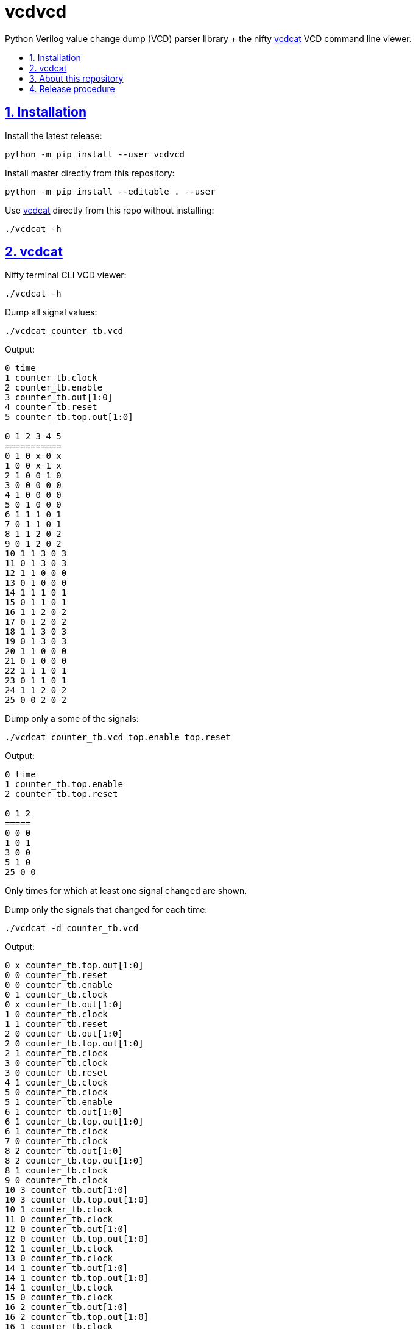 = vcdvcd
:idprefix:
:idseparator: -
:sectanchors:
:sectlinks:
:sectnumlevels: 6
:sectnums:
:toc: macro
:toclevels: 6
:toc-title:

Python Verilog value change dump (VCD) parser library + the nifty <<vcdcat>> VCD command line viewer.

toc::[]

== Installation

Install the latest release:

....
python -m pip install --user vcdvcd
....

Install master directly from this repository:

....
python -m pip install --editable . --user
....

Use <<vcdcat>> directly from this repo without installing:

....
./vcdcat -h
....

== vcdcat

Nifty terminal CLI VCD viewer:

....
./vcdcat -h
....

Dump all signal values:

....
./vcdcat counter_tb.vcd
....

Output:

....
0 time
1 counter_tb.clock
2 counter_tb.enable
3 counter_tb.out[1:0]
4 counter_tb.reset
5 counter_tb.top.out[1:0]

0 1 2 3 4 5
===========
0 1 0 x 0 x
1 0 0 x 1 x
2 1 0 0 1 0
3 0 0 0 0 0
4 1 0 0 0 0
5 0 1 0 0 0
6 1 1 1 0 1
7 0 1 1 0 1
8 1 1 2 0 2
9 0 1 2 0 2
10 1 1 3 0 3
11 0 1 3 0 3
12 1 1 0 0 0
13 0 1 0 0 0
14 1 1 1 0 1
15 0 1 1 0 1
16 1 1 2 0 2
17 0 1 2 0 2
18 1 1 3 0 3
19 0 1 3 0 3
20 1 1 0 0 0
21 0 1 0 0 0
22 1 1 1 0 1
23 0 1 1 0 1
24 1 1 2 0 2
25 0 0 2 0 2
....

Dump only a some of the signals:

....
./vcdcat counter_tb.vcd top.enable top.reset
....

Output:

....
0 time
1 counter_tb.top.enable
2 counter_tb.top.reset

0 1 2
=====
0 0 0
1 0 1
3 0 0
5 1 0
25 0 0
....

Only times for which at least one signal changed are shown.

Dump only the signals that changed for each time:

....
./vcdcat -d counter_tb.vcd
....

Output:

....
0 x counter_tb.top.out[1:0]
0 0 counter_tb.reset
0 0 counter_tb.enable
0 1 counter_tb.clock
0 x counter_tb.out[1:0]
1 0 counter_tb.clock
1 1 counter_tb.reset
2 0 counter_tb.out[1:0]
2 0 counter_tb.top.out[1:0]
2 1 counter_tb.clock
3 0 counter_tb.clock
3 0 counter_tb.reset
4 1 counter_tb.clock
5 0 counter_tb.clock
5 1 counter_tb.enable
6 1 counter_tb.out[1:0]
6 1 counter_tb.top.out[1:0]
6 1 counter_tb.clock
7 0 counter_tb.clock
8 2 counter_tb.out[1:0]
8 2 counter_tb.top.out[1:0]
8 1 counter_tb.clock
9 0 counter_tb.clock
10 3 counter_tb.out[1:0]
10 3 counter_tb.top.out[1:0]
10 1 counter_tb.clock
11 0 counter_tb.clock
12 0 counter_tb.out[1:0]
12 0 counter_tb.top.out[1:0]
12 1 counter_tb.clock
13 0 counter_tb.clock
14 1 counter_tb.out[1:0]
14 1 counter_tb.top.out[1:0]
14 1 counter_tb.clock
15 0 counter_tb.clock
16 2 counter_tb.out[1:0]
16 2 counter_tb.top.out[1:0]
16 1 counter_tb.clock
17 0 counter_tb.clock
18 3 counter_tb.out[1:0]
18 3 counter_tb.top.out[1:0]
18 1 counter_tb.clock
19 0 counter_tb.clock
20 0 counter_tb.out[1:0]
20 0 counter_tb.top.out[1:0]
20 1 counter_tb.clock
21 0 counter_tb.clock
22 1 counter_tb.out[1:0]
22 1 counter_tb.top.out[1:0]
22 1 counter_tb.clock
23 0 counter_tb.clock
24 2 counter_tb.out[1:0]
24 2 counter_tb.top.out[1:0]
24 1 counter_tb.clock
25 0 counter_tb.clock
25 0 counter_tb.enable
26 1 counter_tb.clock
....

== About this repository

The VCD format is defined by the Verilog standard, and can be generated with `$dumpvars`.

The entire VCD is parsed at once. For a stream implementation, see: link:https://github.com/GordonMcGregor/vcd_parser[].

Forked from Sameer Gauria's version, which is currently only hosted on PyPI with email patches and no public bug tracking: link:https://pypi.python.org/pypi/Verilog_VCD[]. There is also a read-only mirror at: link:https://github.com/zylin/Verilog_VCD[].

Library usage examples:

....
./examples.py
....

== Release procedure

Update the `version` field in `setup.py`:

....
vim setup.py
....

Create a tag and push it:

....
git add setup.py
git commit -m v1.0.1 v1.0.1
git tag -a v1.0.1 -m v1.0.1
git push --follow-tags
....

Push to PyPi:

....
python -m pip install --user setuptools wheel twine
python setup.py sdist bdist_wheel
twine upload dist/*
rm -rf build dist *.egg-info
....
